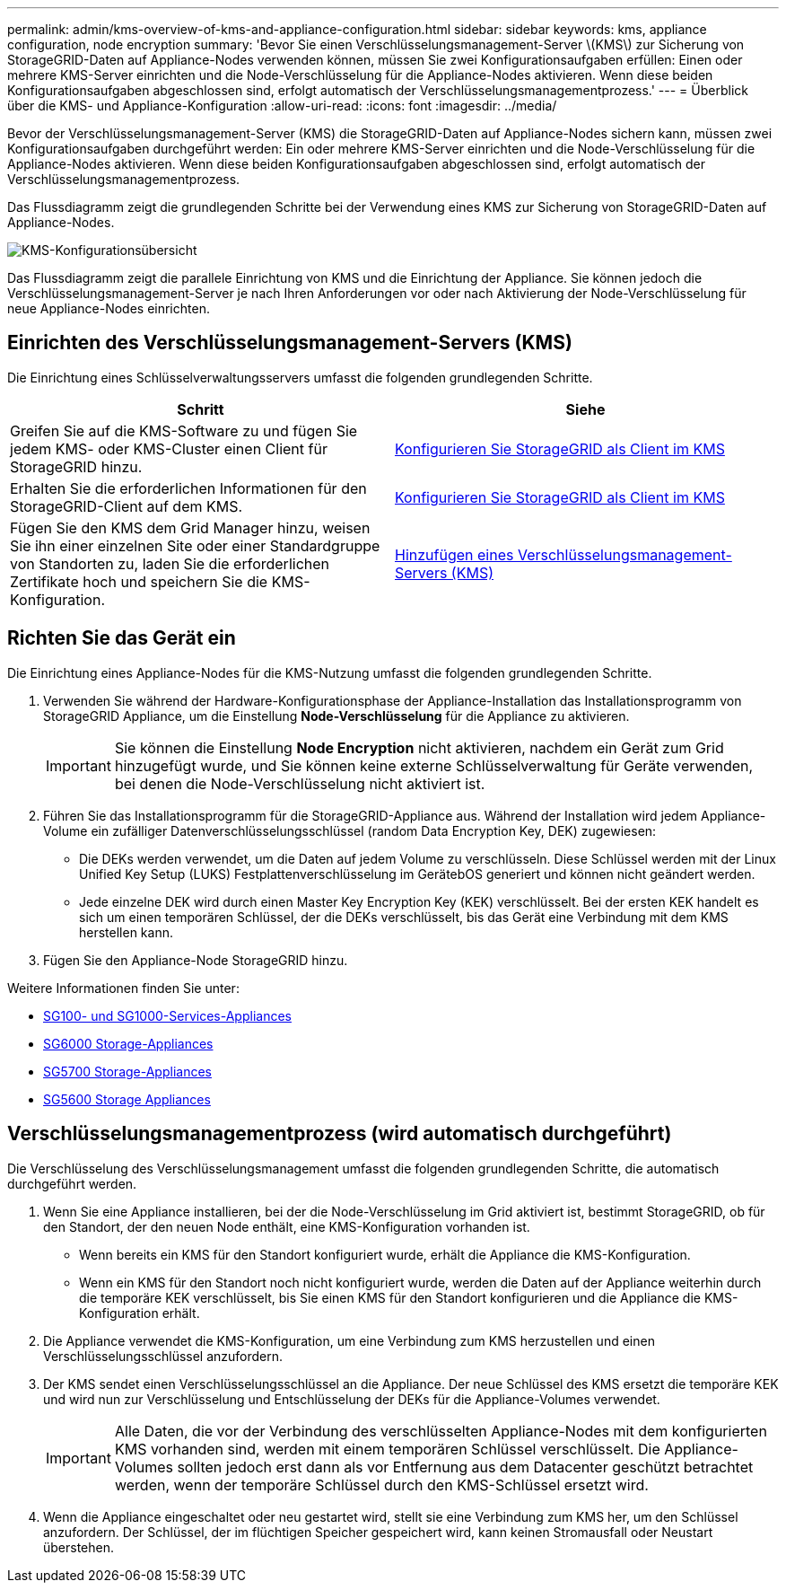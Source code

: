 ---
permalink: admin/kms-overview-of-kms-and-appliance-configuration.html 
sidebar: sidebar 
keywords: kms, appliance configuration, node encryption 
summary: 'Bevor Sie einen Verschlüsselungsmanagement-Server \(KMS\) zur Sicherung von StorageGRID-Daten auf Appliance-Nodes verwenden können, müssen Sie zwei Konfigurationsaufgaben erfüllen: Einen oder mehrere KMS-Server einrichten und die Node-Verschlüsselung für die Appliance-Nodes aktivieren. Wenn diese beiden Konfigurationsaufgaben abgeschlossen sind, erfolgt automatisch der Verschlüsselungsmanagementprozess.' 
---
= Überblick über die KMS- und Appliance-Konfiguration
:allow-uri-read: 
:icons: font
:imagesdir: ../media/


[role="lead"]
Bevor der Verschlüsselungsmanagement-Server (KMS) die StorageGRID-Daten auf Appliance-Nodes sichern kann, müssen zwei Konfigurationsaufgaben durchgeführt werden: Ein oder mehrere KMS-Server einrichten und die Node-Verschlüsselung für die Appliance-Nodes aktivieren. Wenn diese beiden Konfigurationsaufgaben abgeschlossen sind, erfolgt automatisch der Verschlüsselungsmanagementprozess.

Das Flussdiagramm zeigt die grundlegenden Schritte bei der Verwendung eines KMS zur Sicherung von StorageGRID-Daten auf Appliance-Nodes.

image::../media/kms_configuration_overview.png[KMS-Konfigurationsübersicht]

Das Flussdiagramm zeigt die parallele Einrichtung von KMS und die Einrichtung der Appliance. Sie können jedoch die Verschlüsselungsmanagement-Server je nach Ihren Anforderungen vor oder nach Aktivierung der Node-Verschlüsselung für neue Appliance-Nodes einrichten.



== Einrichten des Verschlüsselungsmanagement-Servers (KMS)

Die Einrichtung eines Schlüsselverwaltungsservers umfasst die folgenden grundlegenden Schritte.

[cols="1a,1a"]
|===
| Schritt | Siehe 


 a| 
Greifen Sie auf die KMS-Software zu und fügen Sie jedem KMS- oder KMS-Cluster einen Client für StorageGRID hinzu.
 a| 
xref:kms-configuring-storagegrid-as-client.adoc[Konfigurieren Sie StorageGRID als Client im KMS]



 a| 
Erhalten Sie die erforderlichen Informationen für den StorageGRID-Client auf dem KMS.
 a| 
xref:kms-configuring-storagegrid-as-client.adoc[Konfigurieren Sie StorageGRID als Client im KMS]



 a| 
Fügen Sie den KMS dem Grid Manager hinzu, weisen Sie ihn einer einzelnen Site oder einer Standardgruppe von Standorten zu, laden Sie die erforderlichen Zertifikate hoch und speichern Sie die KMS-Konfiguration.
 a| 
xref:kms-adding.adoc[Hinzufügen eines Verschlüsselungsmanagement-Servers (KMS)]

|===


== Richten Sie das Gerät ein

Die Einrichtung eines Appliance-Nodes für die KMS-Nutzung umfasst die folgenden grundlegenden Schritte.

. Verwenden Sie während der Hardware-Konfigurationsphase der Appliance-Installation das Installationsprogramm von StorageGRID Appliance, um die Einstellung *Node-Verschlüsselung* für die Appliance zu aktivieren.
+

IMPORTANT: Sie können die Einstellung *Node Encryption* nicht aktivieren, nachdem ein Gerät zum Grid hinzugefügt wurde, und Sie können keine externe Schlüsselverwaltung für Geräte verwenden, bei denen die Node-Verschlüsselung nicht aktiviert ist.

. Führen Sie das Installationsprogramm für die StorageGRID-Appliance aus. Während der Installation wird jedem Appliance-Volume ein zufälliger Datenverschlüsselungsschlüssel (random Data Encryption Key, DEK) zugewiesen:
+
** Die DEKs werden verwendet, um die Daten auf jedem Volume zu verschlüsseln. Diese Schlüssel werden mit der Linux Unified Key Setup (LUKS) Festplattenverschlüsselung im GerätebOS generiert und können nicht geändert werden.
** Jede einzelne DEK wird durch einen Master Key Encryption Key (KEK) verschlüsselt. Bei der ersten KEK handelt es sich um einen temporären Schlüssel, der die DEKs verschlüsselt, bis das Gerät eine Verbindung mit dem KMS herstellen kann.


. Fügen Sie den Appliance-Node StorageGRID hinzu.


Weitere Informationen finden Sie unter:

* xref:../sg100-1000/index.adoc[SG100- und SG1000-Services-Appliances]
* xref:../sg6000/index.adoc[SG6000 Storage-Appliances]
* xref:../sg5700/index.adoc[SG5700 Storage-Appliances]
* xref:../sg5600/index.adoc[SG5600 Storage Appliances]




== Verschlüsselungsmanagementprozess (wird automatisch durchgeführt)

Die Verschlüsselung des Verschlüsselungsmanagement umfasst die folgenden grundlegenden Schritte, die automatisch durchgeführt werden.

. Wenn Sie eine Appliance installieren, bei der die Node-Verschlüsselung im Grid aktiviert ist, bestimmt StorageGRID, ob für den Standort, der den neuen Node enthält, eine KMS-Konfiguration vorhanden ist.
+
** Wenn bereits ein KMS für den Standort konfiguriert wurde, erhält die Appliance die KMS-Konfiguration.
** Wenn ein KMS für den Standort noch nicht konfiguriert wurde, werden die Daten auf der Appliance weiterhin durch die temporäre KEK verschlüsselt, bis Sie einen KMS für den Standort konfigurieren und die Appliance die KMS-Konfiguration erhält.


. Die Appliance verwendet die KMS-Konfiguration, um eine Verbindung zum KMS herzustellen und einen Verschlüsselungsschlüssel anzufordern.
. Der KMS sendet einen Verschlüsselungsschlüssel an die Appliance. Der neue Schlüssel des KMS ersetzt die temporäre KEK und wird nun zur Verschlüsselung und Entschlüsselung der DEKs für die Appliance-Volumes verwendet.
+

IMPORTANT: Alle Daten, die vor der Verbindung des verschlüsselten Appliance-Nodes mit dem konfigurierten KMS vorhanden sind, werden mit einem temporären Schlüssel verschlüsselt. Die Appliance-Volumes sollten jedoch erst dann als vor Entfernung aus dem Datacenter geschützt betrachtet werden, wenn der temporäre Schlüssel durch den KMS-Schlüssel ersetzt wird.

. Wenn die Appliance eingeschaltet oder neu gestartet wird, stellt sie eine Verbindung zum KMS her, um den Schlüssel anzufordern. Der Schlüssel, der im flüchtigen Speicher gespeichert wird, kann keinen Stromausfall oder Neustart überstehen.

